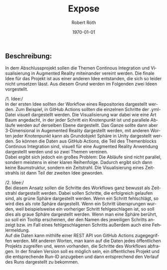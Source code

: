 #+options: ':nil *:t -:t ::t <:t H:3 \n:nil ^:t arch:headline
#+options: author:t broken-links:nil c:nil creator:nil
#+options: d:(not "LOGBOOK") date:t e:t email:nil f:t inline:t num:t
#+options: p:nil pri:nil prop:nil stat:t tags:t tasks:t tex:t
#+options: timestamp:t title:t toc:t todo:t |:t
#+options: toc:nil title:nil
#+title: Expose
#+author: Robert Roth
#+email: s2roroth@uni-trier.de
#+language: de
#+select_tags: export
#+exclude_tags: noexport
#+creator: Emacs 30.0.50 (Org mode 9.6.5)
#+cite_export:
#+latex_class: assignment
#+latex_class_options: 
#+latex_header:\newcommand{\name}{Robert Roth}
#+latex_header:\newcommand{\matrikelnr}{1415920}
#+latex_header:\newcommand{\email}{s2roroth@uni-trier.de}
#+latex_header:\newcommand{\titelname}{Exposé zum Abschlussprojekt}
#+latex_header:\newcommand{\vorlesung}{Fortgeschrittene Softwaretechnik}
#+latex_header_extra:
#+description:
#+keywords:
#+subtitle: 
#+latex_engraved_theme:
#+latex_compiler: texlive
#+date: \today

#+BEGIN_EXPORT latex
\fancyhead[C]{}
\hrule \medskip % Upper rule
\begin{minipage}{0.295\textwidth} 
\raggedright
\footnotesize
\name \hfill\\   
\matrikelnr\hfill\\
\href{mailto:\email}{\email} 
\end{minipage}
\begin{minipage}{0.4\textwidth} 
\centering 
\large 
\titelname\\ 
\normalsize 
\vorlesung\\ 
\end{minipage}
\begin{minipage}{0.295\textwidth} 
\raggedleft
\today\hfill\\
\end{minipage}
\medskip\hrule 
\bigskip
#+END_EXPORT
** Beschreibung:
:PROPERTIES:
:UNNUMBERED: t
:END:
In dem Abschlussprojekt sollen die Themen Continous Integration und Visualisierung in Augmented Reality miteinander vereint werden. Die finale Idee für das Projekt ist aus einer anderen Idee entstanden, die sich so leider nicht umsetzen lässt. Aus diesem Grund werden im Folgenden zwei Ideen vorgestellt.

/1. Idee:/\\
In der ersten Idee sollten der Workflow eines Repositories dargestellt werden. Zum Beispiel, in GitHub Actions sollten die einzelnen Schritte der .yml-Datei visuell dargestellt werden. Die Visualisierung war dabei wie eine Art Baum angedacht, in der jeder Schritt ein Knotenpunkt ist und parallele Abläufe werden auf derselben Ebene dargestellt. Das Ganze sollte dann aber 3-Dimensional in Augemented Reality dargestellt werden, mit anderen Worten jeder Knotenpunkt kann als Grundobjekt Sphäre in Unity dargestellt werden. So können die Daten aus GitHub Actions, die Teil des Themenblocks Continous Integration sind, visuell für eine Augmented Reality Anwendung dargestellt werden und so zwei Themen vereinen.\\
Dabei ergibt sich jedoch ein großes Problem: Die Abläufe sind nicht parallel, sondern meistens in einer klaren Reihenfolge. Dadurch ergibt sich dann keine Baumstruktur, sondern ein Zeitstrahl. Die Visualisierung eines Zeitstrahls ist dann Teil der zweiten Idee geworden.

/2. Idee:/\\
Bei diesem Ansatz sollen die Schritte des Workflows ganz bewusst als Zeitstrahl dargestellt werden. Dabei sollen Schritte, die erfolgreich gelaufen sind, als grüne Sphäre dargestellt werden. Wenn ein Schritt fehlschlägt, so wird dies als rote Sphäre dargestellt. Wenn ein Schritt übersprungen wurden, weil beispielsweise ein vorheriger Schritt fehlgeschlagen ist, so soll dies als graue Sphäre dargestellt werden. Wenn man eine Sphäre berührt, so soll ein Tooltip erscheinen, der den Namen des jeweiligen Schritts anzeigt bzw. im Fall eines fehlgeschlagenen Schritts außerdem auch eine Fehlermeldung.\\
Auf die Daten kann mithilfe einer REST API von GitHub Actions zugegegriffen werden. Mit anderen Worten, man kann auf die Daten jedes öffentlichen Projekts zugreifen und, wenn vorhanden, die Schritte des Workflows abfragen. In der finalen Version soll es möglich sein, ein öffentliches Projekt und die entsprechende Run-ID anzugeben und dann entsprechend den Verlauf des Runs dargestellt zu bekommen.
